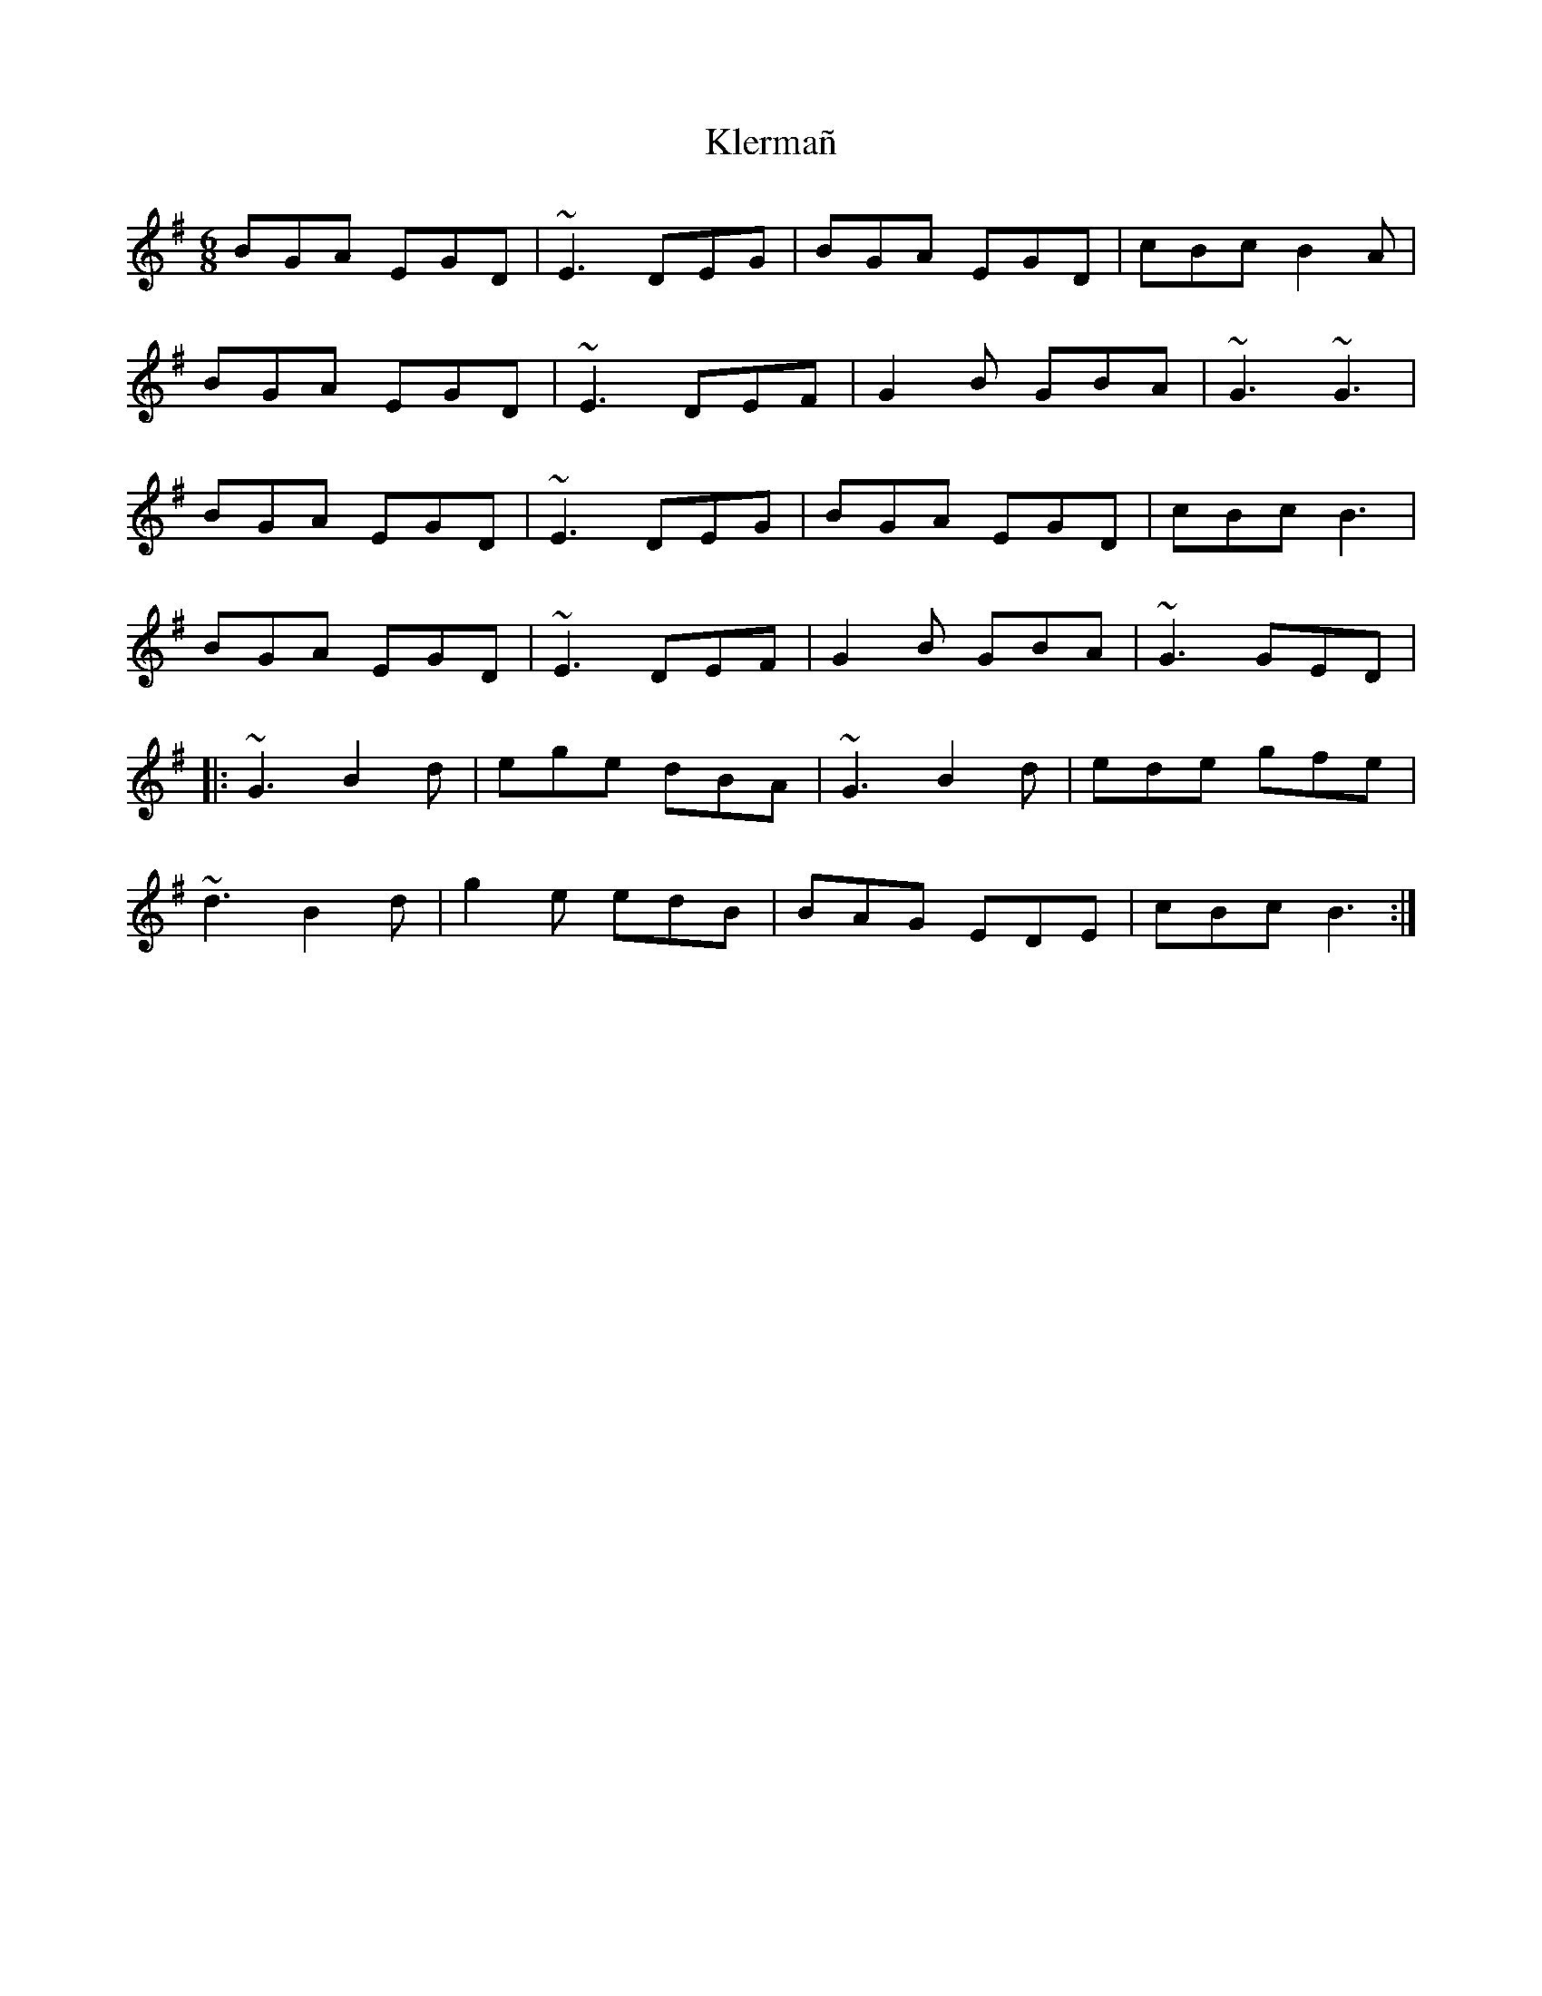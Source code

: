 X: 22025
T: Klermañ
R: jig
M: 6/8
K: Eminor
BGA EGD|~E3 DEG|BGA EGD|cBc B2A|
BGA EGD|~E3 DEF|G2B GBA|~G3 ~G3|
BGA EGD|~E3 DEG|BGA EGD|cBc B3|
BGA EGD|~E3 DEF|G2B GBA|~G3 GED|
|:~G3 B2d|ege dBA|~G3 B2d|ede gfe|
~d3 B2 d|g2e edB|BAG EDE|cBc B3:|

